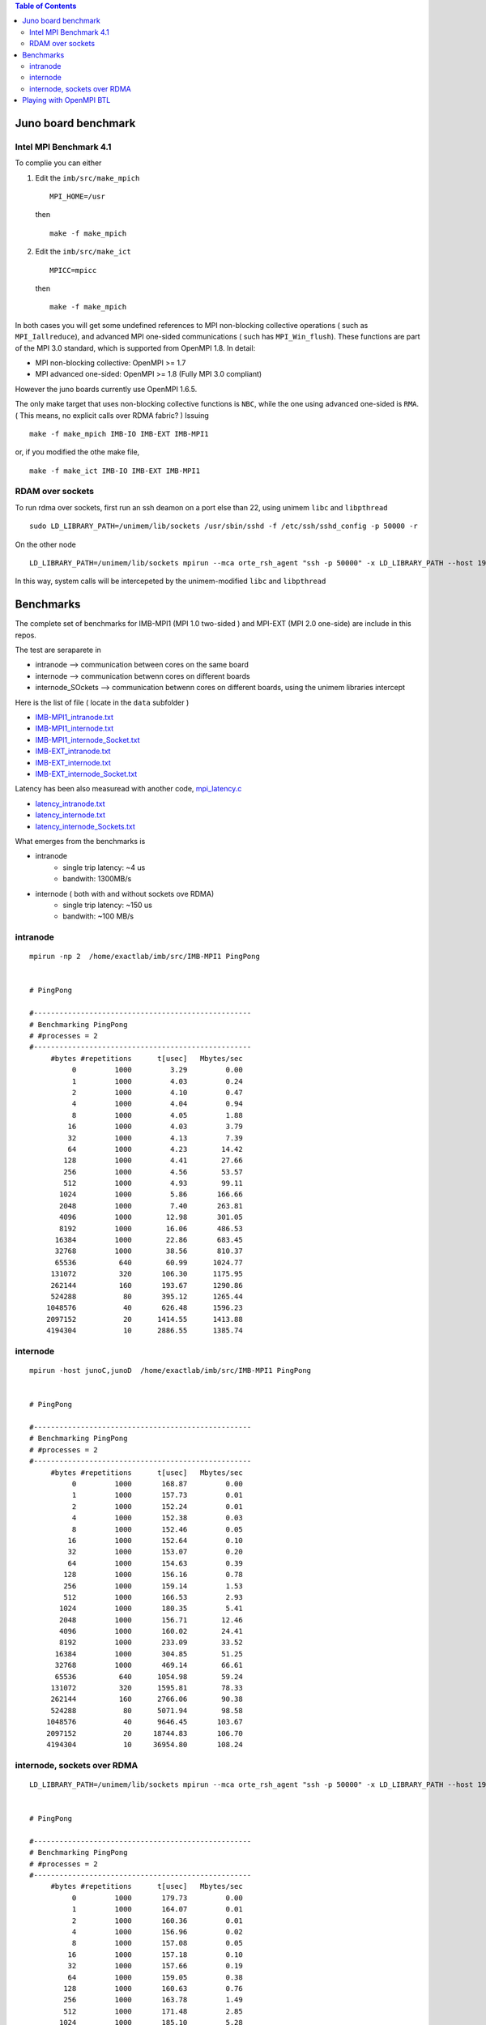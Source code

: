 .. contents:: Table of Contents

======================
Juno board benchmark 
======================

Intel MPI Benchmark 4.1
=======================

To complie you can either 

1. Edit the ``imb/src/make_mpich``
   ::

     MPI_HOME=/usr

   then 
   ::

     make -f make_mpich
 
2. Edit the ``imb/src/make_ict``
   ::

     MPICC=mpicc 

   then
   ::

     make -f make_mpich

In both cases you will get some undefined references to MPI non-blocking collective operations
( such as ``MPI_Iallreduce``), and advanced MPI one-sided communications ( such has ``MPI_Win_flush``). These functions are part of the MPI 3.0 standard, which is supported 
from OpenMPI 1.8. 
In detail: 
 
-  MPI non-blocking collective: OpenMPI >= 1.7
-  MPI advanced one-sided:  OpenMPI >= 1.8 (Fully MPI 3.0 compliant)

However the juno boards currently use OpenMPI 1.6.5. 

The only make target that uses non-blocking collective functions is ``NBC``, while the one
using advanced one-sided is ``RMA``. ( This means, no explicit calls over RDMA fabric? )
Issuing 
::

  make -f make_mpich IMB-IO IMB-EXT IMB-MPI1

or, if you modified the othe make file, 
::

  make -f make_ict IMB-IO IMB-EXT IMB-MPI1


RDAM over sockets
=================

To run rdma over sockets, first run an ssh deamon on a port else than 22, using unimem ``libc`` and ``libpthread``
::

  sudo LD_LIBRARY_PATH=/unimem/lib/sockets /usr/sbin/sshd -f /etc/ssh/sshd_config -p 50000 -r

On the other node
::

  LD_LIBRARY_PATH=/unimem/lib/sockets mpirun --mca orte_rsh_agent "ssh -p 50000" -x LD_LIBRARY_PATH --host 192.168.1.12,192.168.1.13  imb/src/IMB-MPI1

In this way, system calls will be intercepeted by the unimem-modified ``libc`` and ``libpthread``

==========
Benchmarks
==========

The complete set of benchmarks for IMB-MPI1 (MPI 1.0 two-sided ) and MPI-EXT (MPI 2.0 one-side) are include in this repos.

The test are seraparete in 

- intranode --> communication between cores on the same board
- internode --> communication betwenn cores on different boards
- internode_SOckets --> communication betwenn cores on different boards, using the unimem libraries intercept

Here is the list of file ( locate in the ``data`` subfolder )

- `IMB-MPI1_intranode.txt`_
- `IMB-MPI1_internode.txt`_
- `IMB-MPI1_internode_Socket.txt`_

- `IMB-EXT_intranode.txt`_
- `IMB-EXT_internode.txt`_
- `IMB-EXT_internode_Socket.txt`_

Latency has been also measuread with another code, `mpi_latency.c`_

- `latency_intranode.txt`_
- `latency_internode.txt`_
- `latency_internode_Sockets.txt`_

What emerges from the benchmarks is 

- intranode
    - single trip latency: ~4 us
    - bandwith: 1300MB/s

- internode ( both with and without sockets ove RDMA)
    - single trip latency: ~150 us
    - bandwith: ~100 MB/s


intranode
=========
::

  mpirun -np 2  /home/exactlab/imb/src/IMB-MPI1 PingPong
  

  # PingPong

  #---------------------------------------------------
  # Benchmarking PingPong 
  # #processes = 2 
  #---------------------------------------------------
       #bytes #repetitions      t[usec]   Mbytes/sec
            0         1000         3.29         0.00
            1         1000         4.03         0.24
            2         1000         4.10         0.47
            4         1000         4.04         0.94
            8         1000         4.05         1.88
           16         1000         4.03         3.79
           32         1000         4.13         7.39
           64         1000         4.23        14.42
          128         1000         4.41        27.66
          256         1000         4.56        53.57
          512         1000         4.93        99.11
         1024         1000         5.86       166.66
         2048         1000         7.40       263.81
         4096         1000        12.98       301.05
         8192         1000        16.06       486.53
        16384         1000        22.86       683.45
        32768         1000        38.56       810.37
        65536          640        60.99      1024.77
       131072          320       106.30      1175.95
       262144          160       193.67      1290.86
       524288           80       395.12      1265.44
      1048576           40       626.48      1596.23
      2097152           20      1414.55      1413.88
      4194304           10      2886.55      1385.74




internode
==========
::

  mpirun -host junoC,junoD  /home/exactlab/imb/src/IMB-MPI1 PingPong

 
  # PingPong

  #---------------------------------------------------
  # Benchmarking PingPong 
  # #processes = 2 
  #---------------------------------------------------
       #bytes #repetitions      t[usec]   Mbytes/sec
            0         1000       168.87         0.00
            1         1000       157.73         0.01
            2         1000       152.24         0.01
            4         1000       152.38         0.03
            8         1000       152.46         0.05
           16         1000       152.64         0.10
           32         1000       153.07         0.20
           64         1000       154.63         0.39
          128         1000       156.16         0.78
          256         1000       159.14         1.53
          512         1000       166.53         2.93
         1024         1000       180.35         5.41
         2048         1000       156.71        12.46
         4096         1000       160.02        24.41
         8192         1000       233.09        33.52
        16384         1000       304.85        51.25
        32768         1000       469.14        66.61
        65536          640      1054.98        59.24
       131072          320      1595.81        78.33
       262144          160      2766.06        90.38
       524288           80      5071.94        98.58
      1048576           40      9646.45       103.67
      2097152           20     18744.83       106.70
      4194304           10     36954.80       108.24


internode, sockets over RDMA
=============================
::

  LD_LIBRARY_PATH=/unimem/lib/sockets mpirun --mca orte_rsh_agent "ssh -p 50000" -x LD_LIBRARY_PATH --host 192.168.1.12,192.168.1.13  imb/src/IMB-MPI1 PingPong

 
  # PingPong

  #---------------------------------------------------
  # Benchmarking PingPong 
  # #processes = 2 
  #---------------------------------------------------
       #bytes #repetitions      t[usec]   Mbytes/sec
            0         1000       179.73         0.00
            1         1000       164.07         0.01
            2         1000       160.36         0.01
            4         1000       156.96         0.02
            8         1000       157.08         0.05
           16         1000       157.18         0.10
           32         1000       157.66         0.19
           64         1000       159.05         0.38
          128         1000       160.63         0.76
          256         1000       163.78         1.49
          512         1000       171.48         2.85
         1024         1000       185.10         5.28
         2048         1000       163.93        11.91
         4096         1000       170.66        22.89
         8192         1000       238.15        32.81
        16384         1000       324.67        48.13
        32768         1000       470.85        66.37
        65536          640      1120.55        55.78
       131072          320      1607.64        77.75
       262144          160      2771.58        90.20
       524288           80      5072.18        98.58
      1048576           40      9629.32       103.85
      2097152           20     18746.67       106.69
      4194304           10     36914.00       108.36



=========================
Playing with OpenMPI BTL
=========================

The transport layer used effects a lot the latency and the bandwidth.

For example, in the intranode case, running using ``sm`` ( default in the intranode case) 
::

  mpirun -np 2 --mca btl self,sm /home/exactlab/imb/src/MPI-MPI1 PingPong 

equivalent to 
::

  mpirun -np 2 /home/exactlab/imb/src/MPI-MPI1 PingPong 


  # PingPong

  #---------------------------------------------------
  # Benchmarking PingPong 
  # #processes = 2 
  #---------------------------------------------------
       #bytes #repetitions      t[usec]   Mbytes/sec
            0         1000         3.29         0.00
            1         1000         4.03         0.24
            2         1000         4.10         0.47
            4         1000         4.04         0.94
            8         1000         4.05         1.88
           16         1000         4.03         3.79
           32         1000         4.13         7.39
           64         1000         4.23        14.42
          128         1000         4.41        27.66
          256         1000         4.56        53.57
          512         1000         4.93        99.11
         1024         1000         5.86       166.66
         2048         1000         7.40       263.81
         4096         1000        12.98       301.05
         8192         1000        16.06       486.53
        16384         1000        22.86       683.45
        32768         1000        38.56       810.37
        65536          640        60.99      1024.77
       131072          320       106.30      1175.95
       262144          160       193.67      1290.86
       524288           80       395.12      1265.44
      1048576           40       626.48      1596.23
      2097152           20      1414.55      1413.88
      4194304           10      2886.55      1385.74

while using ``tcp``
::

  mpirun -np 2 --mca btl self,tcp /home/exactlab/imb/src/MPI-MPI1 PingPon

gives
::

  # PingPong

  #---------------------------------------------------
  # Benchmarking PingPong 
  # #processes = 2 
  #---------------------------------------------------
       #bytes #repetitions      t[usec]   Mbytes/sec
            0         1000        44.26         0.00
            1         1000        46.48         0.02
            2         1000        46.53         0.04
            4         1000        46.52         0.08
            8         1000        46.55         0.16
           16         1000        46.46         0.33
           32         1000        23.56         1.30
           64         1000        23.63         2.58
          128         1000        23.89         5.11
          256         1000        24.08        10.14
          512         1000        24.55        19.89
         1024         1000        25.16        38.81
         2048         1000        27.79        70.27
         4096         1000        29.37       133.00
         8192         1000        32.82       238.06
        16384         1000        39.14       399.16
        32768         1000        61.99       504.12
        65536          640       145.80       428.66
       131072          320       226.63       551.56
       262144          160       314.83       794.07
       524288           80       570.02       877.16
      1048576           40      1114.86       896.97
      2097152           20      2174.32       919.83
      4194304           10      4266.39       937.56

``mip_latency.c`` gives similar results 
::

  mpirun  -np 2 --mca btl self,sm /home/exactlab/mpi_latency.x

gives
::

  *** Avg round trip time = 11 microseconds
  *** Avg one way latency = 5 microseconds

while
::

  mpirun  -np 2 --mca btl self,tcp /home/exactlab/mpi_latency.x

gives
::

  *** Avg round trip time = 99 microseconds
  *** Avg one way latency = 49 microseconds  

This means that the ``tcp`` stack is wasting a lot of time. A native transport layer, or maybe ``openib`` (OpenFabrics) compliant layer, will
probably greatly enhance performance.  


.. _`IMB-MPI1_intranode.txt` : ./data/IMB-MPI1_intranode.txt
.. _`IMB-MPI1_internode.txt` : ./data/IMB-MPI1_internode.txt
.. _`IMB-MPI1_internode_Socket.txt` : ./data/IMB-MPI1_internode_Socket.txt
.. _`IMB-EXT_intranode.txt` : ./data/IMB-EXT_intranode.txt
.. _`IMB-EXT_internode.txt`: ./data/IMB-EXT_internode.txt
.. _`IMB-EXT_internode_Socket.txt`: ./data/IMB-EXT_internode_Socket.txt
.. _`mpi_latency.c`: ./mpi_latency.c
.. _`latency_intranode.txt`: ./data/latency_intranode.txt
.. _`latency_internode.txt`: ./data/latency_internode.txt
.. _`latency_internode_Sockets.txt`: ./data/latency_internode_Sockets.txt



